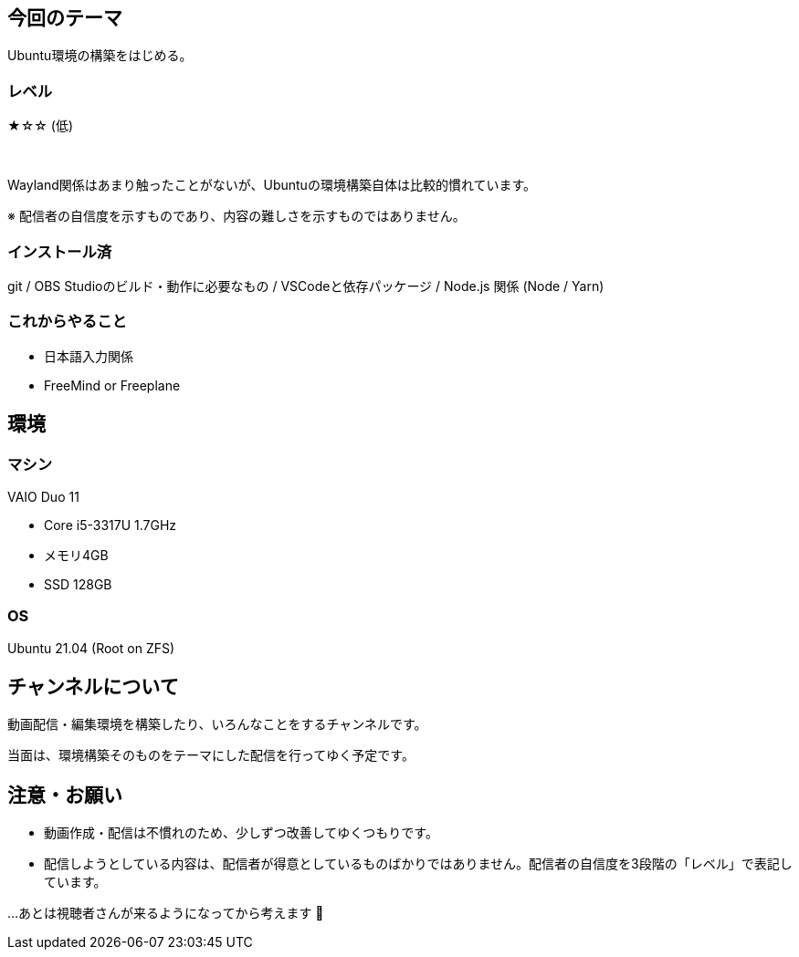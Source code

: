 == 今回のテーマ

Ubuntu環境の構築をはじめる。

=== レベル

★☆☆ (低)

{nbsp}

Wayland関係はあまり触ったことがないが、Ubuntuの環境構築自体は比較的慣れています。

[.note]
※ 配信者の自信度を示すものであり、内容の難しさを示すものではありません。

=== インストール済

git / OBS Studioのビルド・動作に必要なもの / VSCodeと依存パッケージ / 
Node.js 関係 (Node / Yarn)

=== これからやること

* 日本語入力関係
* FreeMind or Freeplane

== 環境

=== マシン

VAIO Duo 11

* Core i5-3317U 1.7GHz
* メモリ4GB
* SSD 128GB

=== OS

Ubuntu 21.04 (Root on ZFS)


== チャンネルについて

動画配信・編集環境を構築したり、いろんなことをするチャンネルです。

当面は、環境構築そのものをテーマにした配信を行ってゆく予定です。

== 注意・お願い

* 動画作成・配信は不慣れのため、少しずつ改善してゆくつもりです。
* 配信しようとしている内容は、配信者が得意としているものばかりではありません。配信者の自信度を3段階の「レベル」で表記しています。

…あとは視聴者さんが来るようになってから考えます 🥺

